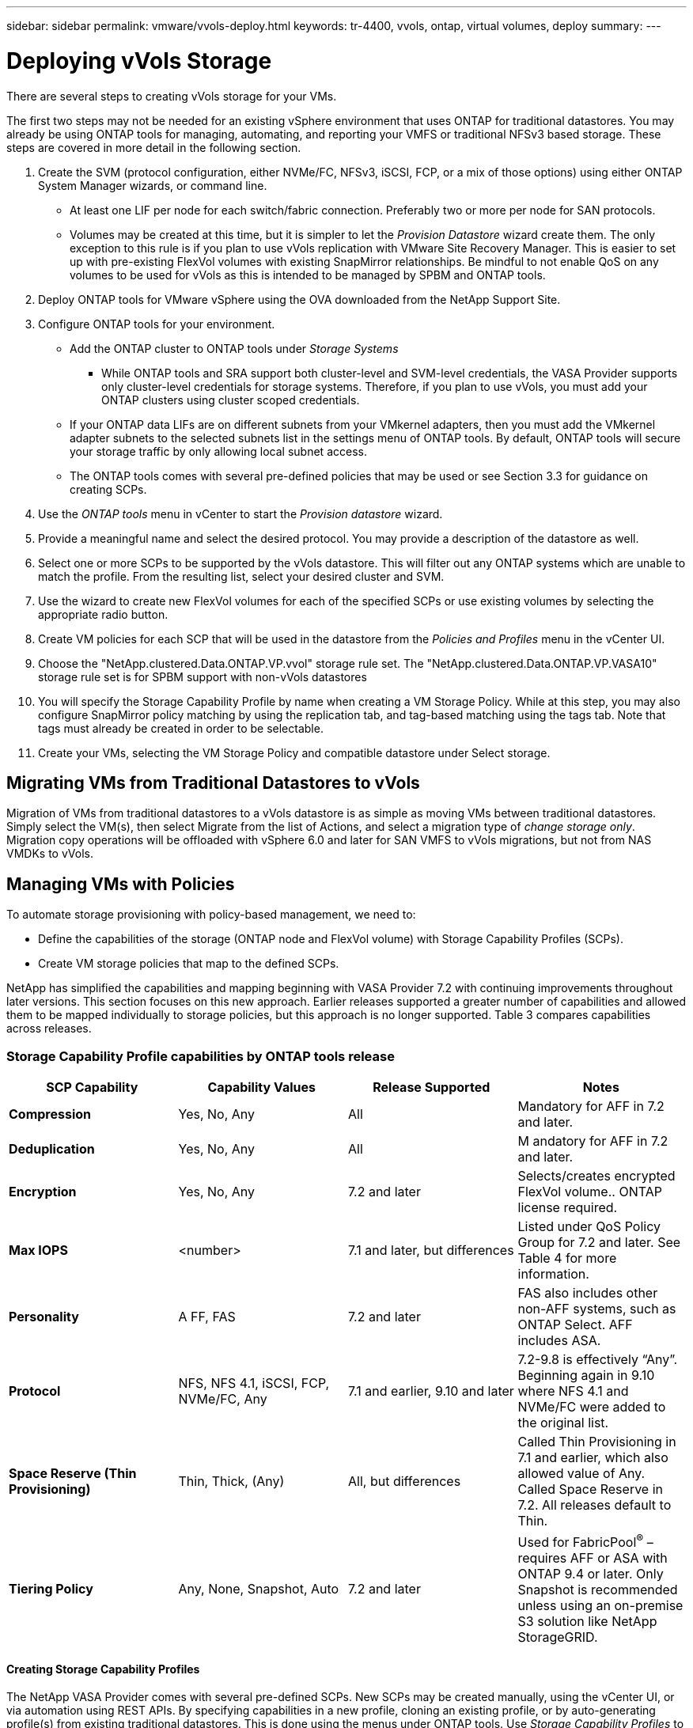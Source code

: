 ---
sidebar: sidebar
permalink: vmware/vvols-deploy.html
keywords: tr-4400, vvols, ontap, virtual volumes, deploy
summary: 
---

= Deploying vVols Storage
:nofooter:
:icons: font
:linkattrs:
:imagesdir: ./../media/

[.lead]
There are several steps to creating vVols storage for your VMs. 

The first two steps may not be needed for an existing vSphere environment that uses ONTAP for traditional datastores. You may already be using ONTAP tools for managing, automating, and reporting your VMFS or traditional NFSv3 based storage. These steps are covered in more detail in the following section.

. Create the SVM (protocol configuration, either NVMe/FC, NFSv3, iSCSI, FCP, or a mix of those options) using either ONTAP System Manager wizards, or command line.
* At least one LIF per node for each switch/fabric connection. Preferably two or more per node for SAN protocols.
* Volumes may be created at this time, but it is simpler to let the _Provision Datastore_ wizard create them. The only exception to this rule is if you plan to use vVols replication with VMware Site Recovery Manager. This is easier to set up with pre-existing FlexVol volumes with existing SnapMirror relationships. Be mindful to not enable QoS on any volumes to be used for vVols as this is intended to be managed by SPBM and ONTAP tools.

. Deploy ONTAP tools for VMware vSphere using the OVA downloaded from the NetApp Support Site.

. Configure ONTAP tools for your environment.
* Add the ONTAP cluster to ONTAP tools under _Storage Systems_
** While ONTAP tools and SRA support both cluster-level and SVM-level credentials, the VASA Provider supports only cluster-level credentials for storage systems. Therefore, if you plan to use vVols, you must add your ONTAP clusters using cluster scoped credentials.
* If your ONTAP data LIFs are on different subnets from your VMkernel adapters, then you must add the VMkernel adapter subnets to the selected subnets list in the settings menu of ONTAP tools. By default, ONTAP tools will secure your storage traffic by only allowing local subnet access.
* The ONTAP tools comes with several pre-defined policies that may be used or see Section 3.3 for guidance on creating SCPs.

. Use the _ONTAP tools_ menu in vCenter to start the _Provision datastore_ wizard.

. Provide a meaningful name and select the desired protocol. You may provide a description of the datastore as well.

. Select one or more SCPs to be supported by the vVols datastore. This will filter out any ONTAP systems which are unable to match the profile. From the resulting list, select your desired cluster and SVM.

. Use the wizard to create new FlexVol volumes for each of the specified SCPs or use existing volumes by selecting the appropriate radio button.

. Create VM policies for each SCP that will be used in the datastore from the _Policies and Profiles_ menu in the vCenter UI.

. Choose the "NetApp.clustered.Data.ONTAP.VP.vvol" storage rule set. The "NetApp.clustered.Data.ONTAP.VP.VASA10" storage rule set is for SPBM support with non-vVols datastores

. You will specify the Storage Capability Profile by name when creating a VM Storage Policy. While at this step, you may also configure SnapMirror policy matching by using the replication tab, and tag-based matching using the tags tab. Note that tags must already be created in order to be selectable.

. Create your VMs, selecting the VM Storage Policy and compatible datastore under Select storage.

== Migrating VMs from Traditional Datastores to vVols

Migration of VMs from traditional datastores to a vVols datastore is as simple as moving VMs between traditional datastores. Simply select the VM(s), then select Migrate from the list of Actions, and select a migration type of _change storage only_. Migration copy operations will be offloaded with vSphere 6.0 and later for SAN VMFS to vVols migrations, but not from NAS VMDKs to vVols.

== Managing VMs with Policies

To automate storage provisioning with policy-based management, we need to:

* Define the capabilities of the storage (ONTAP node and FlexVol volume) with Storage Capability Profiles (SCPs).
* Create VM storage policies that map to the defined SCPs.

NetApp has simplified the capabilities and mapping beginning with VASA Provider 7.2 with continuing improvements throughout later versions. This section focuses on this new approach. Earlier releases supported a greater number of capabilities and allowed them to be mapped individually to storage policies, but this approach is no longer supported. Table 3 compares capabilities across releases.

=== Storage Capability Profile capabilities by ONTAP tools release

[%autwidth.stretch,options="header",]
|===
| *SCP Capability* | *Capability Values* | *Release Supported* | *Notes*
| *Compression* | Yes, No, Any | All | Mandatory for AFF in 7.2 and later.
| *Deduplication* | Yes, No, Any | All |M andatory for AFF in 7.2 and later.
| *Encryption* | Yes, No, Any | 7.2 and later | Selects/creates encrypted FlexVol volume.. ONTAP license required.
| *Max IOPS* | <number> | 7.1 and later, but differences | Listed under QoS Policy Group for 7.2 and later. See Table 4 for more information.
| *Personality* |A FF, FAS | 7.2 and later | FAS also includes other non-AFF systems, such as ONTAP Select. AFF includes ASA.
| *Protocol* | NFS, NFS 4.1, iSCSI, FCP, NVMe/FC, Any | 7.1 and earlier, 9.10 and later | 7.2-9.8 is effectively “Any”. Beginning again in 9.10 where NFS 4.1 and NVMe/FC were added to the original list.
| *Space Reserve (Thin Provisioning)* | Thin, Thick, (Any) | All, but differences | Called Thin Provisioning in 7.1 and earlier, which also allowed value of Any. Called Space Reserve in 7.2. All releases default to Thin.
| *Tiering Policy* | Any, None, Snapshot, Auto | 7.2 and later | Used for FabricPool^®^ – requires AFF or ASA with ONTAP 9.4 or later. Only Snapshot is recommended unless using an on-premise S3 solution like NetApp StorageGRID.
|===

==== Creating Storage Capability Profiles 

The NetApp VASA Provider comes with several pre-defined SCPs. New SCPs may be created manually, using the vCenter UI, or via automation using REST APIs. By specifying capabilities in a new profile, cloning an existing profile, or by auto-generating profile(s) from existing traditional datastores. This is done using the menus under ONTAP tools. Use _Storage Capability Profiles_ to create or clone a profile, and _Storage Mapping_ to auto-generate a profile. 

===== Storage Capabilities for ONTAP tools 9.10 and later

image:vvols-image9.png["Storage Capabilities for ONTAP tools 9.10 and later",300]

image:vvols-image10.png["Storage Capabilities for ONTAP tools 9.10 and later",300]

image:vvols-image11.png["Storage Capabilities for ONTAP tools 9.10 and later",300] 

image:vvols-image12.png["Storage Capabilities for ONTAP tools 9.10 and later",300]

image:vvols-image13.png["Storage Capabilities for ONTAP tools 9.10 and later",300]

image:vvols-image14.png["Storage Capabilities for ONTAP tools 9.10 and later",300]

*Creating vVols Datastores*

Once the necessary SCPs have been created, they may be used to create the vVols datastore (and optionally, FlexVol volumes for the datastore). Right-click on the host, cluster, or datacenter on which you want to create the vVols datastore, then select _ONTAP tools_ > _Provision Datastore_. Select one or more SCPs to be supported by the datastore, then select from existing FlexVol volumes and/or provision new FlexVol volumes for the datastore. Finally, specify the default SCP for the datastore, which will be used for VMs that do not have an SCP specified by policy, as well as for swap vVols (these do not require high performance storage).

=== Creating VM Storage Policies

VM Storage Policies are used in vSphere to manage optional features such as Storage I/O Control or vSphere Encryption. They are also used with vVols to apply specific storage capabilities to the VM. Use the “NetApp.clustered.Data.ONTAP.VP.vvol” storage type and “ProfileName” rule to apply a specific SCP to VMs through use of the Policy. See Figure 6 for an example of this with the ONTAP tools VASA Provider. Rules for “NetApp.clustered.Data.ONTAP.VP.VASA10” storage are to be used with non-vVols based datastores.

Earlier releases are similar, but as mentioned in Table 3, your options will vary.

Once the storage policy has been created, it can be used when provisioning new VMs as shown in Figure 1. Guidelines for using performance management capabilities with VASA Provider 7.2 are covered in Table 4.

==== VM Storage Policy creation with ONTAP tools VASA Provider 9.10

image:vvols-image15.png["VM Storage Policy creation with ONTAP tools VASA Provider 9.10",300]

==== Performance management with ONTAP tools 9.10 and later

* ONTAP tools 9.10 uses its own balanced placement algorithm to place a new vVol in the best FlexVol volume within a vVols datastore. Placement is based on the specified SCP and matching FlexVol volumes. This makes sure that the datastore and backing storage can meet the specified performance requirements.

* Changing Performance capabilities such as Min and Max IOPS requires some attention to the specific configuration.
** *Min and Max IOPS* may be specified in an SCP and used in a VM Policy.
*** Changing the IOPS in the SCP will not change QoS on the vVols until the VM Policy is edited, and then reapplied to the VMs that use it (see Figure 7). Or create a new SCP with the desired IOPS and change the policy to use it (and reapply to VMs). Generally it is recommended to simply define separate SCPs and VM storage policies for different tiers of service and simply change the VM storage policy on the VM.
*** AFF and FAS personalities have different IOPs settings. Both Min and Max are available on AFF. However non-AFF systems can only use Max IOPs settings.

* In some cases, a vVol may need to be migrated after a policy change (either manually, or automatically by VASA Provider and ONTAP):
** Some changes require no migration (such as changing Max IOPS, which can be applied immediately to the VM as outlined above).
** If the policy change cannot be supported by the current FlexVol volume that stores the vVol (for example, the platform does not support the encryption or tiering policy requested), you will need to manually migrate the VM in vCenter.

* ONTAP tools creates individual non-shared QoS policies with currently supported versions of ONTAP. Therefore, each individual VMDK will receive its own allocation of IOPs.

===== Reapplying VM Storage Policy

image:vvols-image16.png["Reapplying VM Storage Policy",300]
